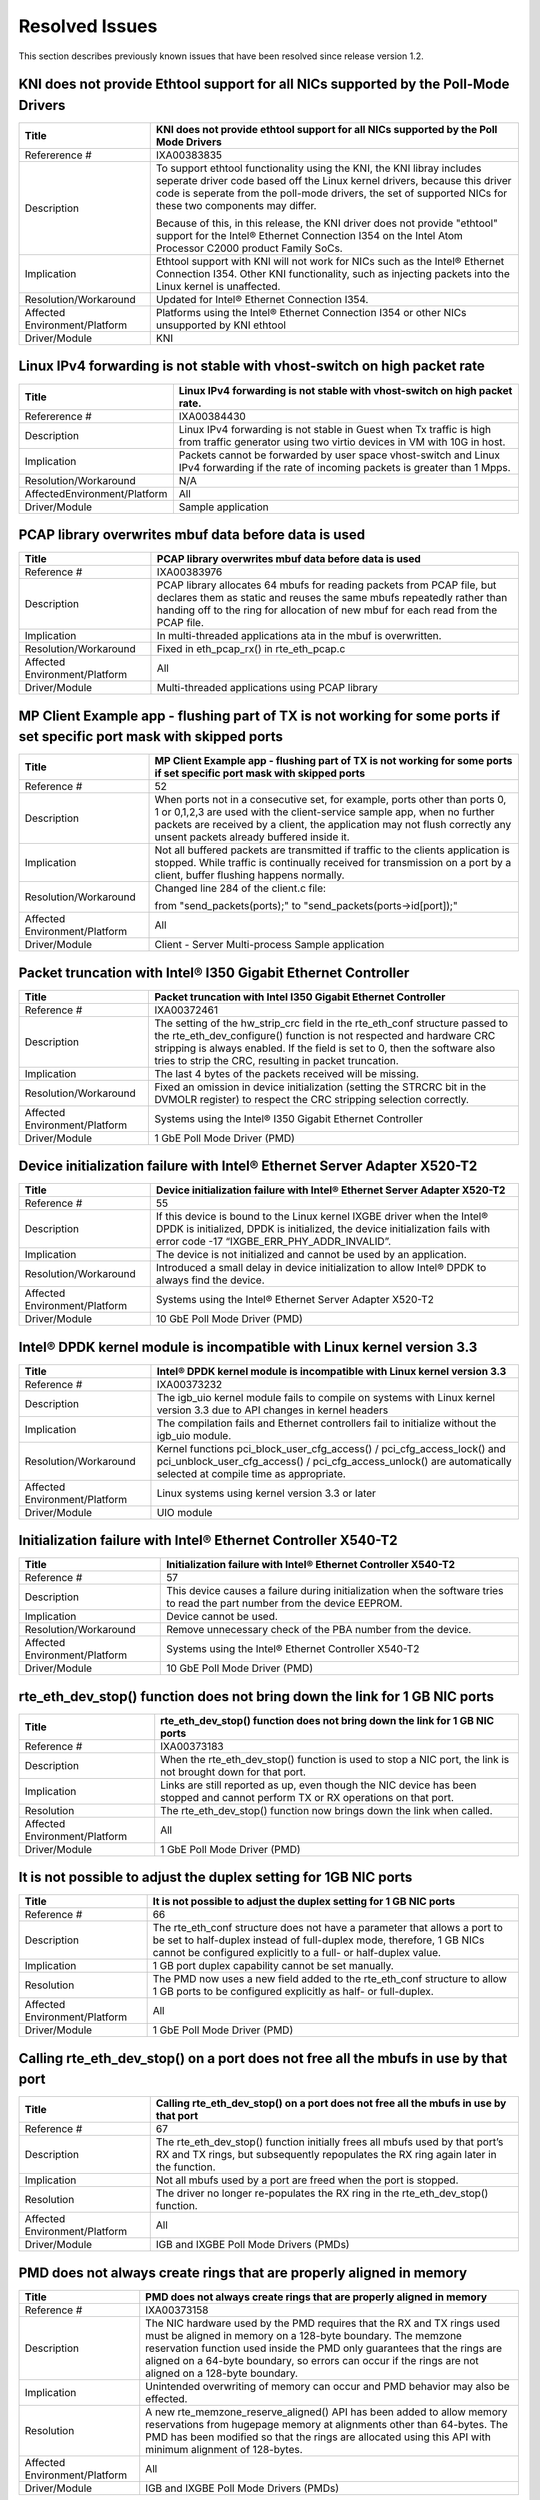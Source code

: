 ..  BSD LICENSE
    Copyright(c) 2010-2014 Intel Corporation. All rights reserved.
    All rights reserved.

    Redistribution and use in source and binary forms, with or without
    modification, are permitted provided that the following conditions
    are met:

    * Redistributions of source code must retain the above copyright
    notice, this list of conditions and the following disclaimer.
    * Redistributions in binary form must reproduce the above copyright
    notice, this list of conditions and the following disclaimer in
    the documentation and/or other materials provided with the
    distribution.
    * Neither the name of Intel Corporation nor the names of its
    contributors may be used to endorse or promote products derived
    from this software without specific prior written permission.

    THIS SOFTWARE IS PROVIDED BY THE COPYRIGHT HOLDERS AND CONTRIBUTORS
    "AS IS" AND ANY EXPRESS OR IMPLIED WARRANTIES, INCLUDING, BUT NOT
    LIMITED TO, THE IMPLIED WARRANTIES OF MERCHANTABILITY AND FITNESS FOR
    A PARTICULAR PURPOSE ARE DISCLAIMED. IN NO EVENT SHALL THE COPYRIGHT
    OWNER OR CONTRIBUTORS BE LIABLE FOR ANY DIRECT, INDIRECT, INCIDENTAL,
    SPECIAL, EXEMPLARY, OR CONSEQUENTIAL DAMAGES (INCLUDING, BUT NOT
    LIMITED TO, PROCUREMENT OF SUBSTITUTE GOODS OR SERVICES; LOSS OF USE,
    DATA, OR PROFITS; OR BUSINESS INTERRUPTION) HOWEVER CAUSED AND ON ANY
    THEORY OF LIABILITY, WHETHER IN CONTRACT, STRICT LIABILITY, OR TOR
    (INCLUDING NEGLIGENCE OR OTHERWISE) ARISING IN ANY WAY OUT OF THE USE
    OF THIS SOFTWARE, EVEN IF ADVISED OF THE POSSIBILITY OF SUCH DAMAGE.

Resolved Issues
===============

This section describes previously known issues that have been resolved since release version 1.2.

KNI does not provide Ethtool support for all NICs supported by the Poll-Mode Drivers
------------------------------------------------------------------------------------

+---------------------------------+---------------------------------------------------------------------------------------+
| Title                           | KNI does not provide ethtool support for all NICs supported by the Poll Mode Drivers  |
|                                 |                                                                                       |
+=================================+=======================================================================================+
| Refererence #                   | IXA00383835                                                                           |
|                                 |                                                                                       |
+---------------------------------+---------------------------------------------------------------------------------------+
| Description                     | To support ethtool functionality using the KNI, the KNI libray includes seperate      |
|                                 | driver code based off the Linux kernel drivers, because this driver code is seperate  |
|                                 | from the poll-mode drivers, the set of supported NICs for these two components may    |
|                                 | differ.                                                                               |
|                                 |                                                                                       |
|                                 | Because of this, in this release, the KNI driver does not provide "ethtool" support   |
|                                 | for the Intel® Ethernet Connection I354 on the Intel Atom  Processor C2000 product    |
|                                 | Family SoCs.                                                                          |
|                                 |                                                                                       |
+---------------------------------+---------------------------------------------------------------------------------------+
| Implication                     | Ethtool support with KNI will not work for NICs such as the Intel® Ethernet           |
|                                 | Connection I354. Other KNI functionality, such as injecting packets into the Linux    |
|                                 | kernel is unaffected.                                                                 |
|                                 |                                                                                       |
+---------------------------------+---------------------------------------------------------------------------------------+
| Resolution/Workaround           | Updated for Intel® Ethernet Connection I354.                                          |
|                                 |                                                                                       |
+---------------------------------+---------------------------------------------------------------------------------------+
| Affected Environment/Platform   | Platforms using the Intel® Ethernet Connection I354 or other NICs unsupported by KNI  |
|                                 | ethtool                                                                               |
|                                 |                                                                                       |
+---------------------------------+---------------------------------------------------------------------------------------+
| Driver/Module                   | KNI                                                                                   |
|                                 |                                                                                       |
+---------------------------------+---------------------------------------------------------------------------------------+

Linux IPv4 forwarding is not stable with vhost-switch on high packet rate
-------------------------------------------------------------------------

+---------------------------------+---------------------------------------------------------------------------------------+
| Title                           | Linux IPv4 forwarding is not stable with vhost-switch on high packet rate.            |
|                                 |                                                                                       |
+=================================+=======================================================================================+
| Refererence #                   | IXA00384430                                                                           |
|                                 |                                                                                       |
+---------------------------------+---------------------------------------------------------------------------------------+
| Description                     | Linux IPv4 forwarding is not stable in Guest when Tx traffic is high from traffic     |
|                                 | generator using two virtio devices in VM with 10G in host.                            |
|                                 |                                                                                       |
+---------------------------------+---------------------------------------------------------------------------------------+
| Implication                     | Packets cannot be forwarded by user space vhost-switch and Linux IPv4 forwarding if   |
|                                 | the rate of  incoming packets is greater than 1 Mpps.                                 |
|                                 |                                                                                       |
+---------------------------------+---------------------------------------------------------------------------------------+
| Resolution/Workaround           | N/A                                                                                   |
|                                 |                                                                                       |
+---------------------------------+---------------------------------------------------------------------------------------+
| AffectedEnvironment/Platform    | All                                                                                   |
|                                 |                                                                                       |
+---------------------------------+---------------------------------------------------------------------------------------+
| Driver/Module                   | Sample application                                                                    |
|                                 |                                                                                       |
+---------------------------------+---------------------------------------------------------------------------------------+

PCAP library overwrites mbuf data before data is used
-----------------------------------------------------

+---------------------------------+---------------------------------------------------------------------------------------+
| Title                           | PCAP library overwrites mbuf data before data is used                                 |
|                                 |                                                                                       |
+=================================+=======================================================================================+
| Reference #                     | IXA00383976                                                                           |
|                                 |                                                                                       |
+---------------------------------+---------------------------------------------------------------------------------------+
| Description                     | PCAP library allocates 64 mbufs for reading packets from PCAP file, but declares them |
|                                 | as static and reuses the same mbufs repeatedly rather than handing off to the ring    |
|                                 | for allocation of new mbuf for each read from the PCAP file.                          |
|                                 |                                                                                       |
+---------------------------------+---------------------------------------------------------------------------------------+
| Implication                     | In multi-threaded applications ata in the mbuf is overwritten.                        |
|                                 |                                                                                       |
+---------------------------------+---------------------------------------------------------------------------------------+
| Resolution/Workaround           | Fixed in eth_pcap_rx() in rte_eth_pcap.c                                              |
|                                 |                                                                                       |
+---------------------------------+---------------------------------------------------------------------------------------+
| Affected  Environment/Platform  | All                                                                                   |
|                                 |                                                                                       |
+---------------------------------+---------------------------------------------------------------------------------------+
| Driver/Module                   | Multi-threaded applications using PCAP library                                        |
|                                 |                                                                                       |
+---------------------------------+---------------------------------------------------------------------------------------+

MP Client Example app - flushing part of TX is not working for some ports if set specific port mask with skipped ports
----------------------------------------------------------------------------------------------------------------------

+---------------------------------+---------------------------------------------------------------------------------------+
| Title                           | MP  Client Example app - flushing part of TX is not working for some ports if set     |
|                                 | specific port mask with skipped ports                                                 |
|                                 |                                                                                       |
+=================================+=======================================================================================+
| Reference #                     | 52                                                                                    |
|                                 |                                                                                       |
+---------------------------------+---------------------------------------------------------------------------------------+
| Description                     | When ports not in a consecutive set, for example, ports other than ports 0, 1 or      |
|                                 | 0,1,2,3  are used with the client-service sample app, when no further packets are     |
|                                 | received by a client, the application may not flush correctly any unsent packets      |
|                                 | already buffered inside it.                                                           |
|                                 |                                                                                       |
+---------------------------------+---------------------------------------------------------------------------------------+
| Implication                     | Not all buffered packets are transmitted if traffic to the clients application is     |
|                                 | stopped. While traffic is continually received for transmission on a port by a        |
|                                 | client, buffer flushing happens normally.                                             |
|                                 |                                                                                       |
+---------------------------------+---------------------------------------------------------------------------------------+
| Resolution/Workaround           | Changed line 284 of the client.c file:                                                |
|                                 |                                                                                       |
|                                 | from "send_packets(ports);" to "send_packets(ports->id[port]);"                       |
|                                 |                                                                                       |
+---------------------------------+---------------------------------------------------------------------------------------+
| Affected Environment/Platform   | All                                                                                   |
|                                 |                                                                                       |
+---------------------------------+---------------------------------------------------------------------------------------+
| Driver/Module                   | Client - Server Multi-process Sample application                                      |
|                                 |                                                                                       |
+---------------------------------+---------------------------------------------------------------------------------------+

Packet truncation with Intel® I350 Gigabit Ethernet Controller
--------------------------------------------------------------

+---------------------------------+---------------------------------------------------------------------------------------+
| Title                           | Packet truncation with Intel I350 Gigabit Ethernet Controller                         |
|                                 |                                                                                       |
+=================================+=======================================================================================+
| Reference #                     | IXA00372461                                                                           |
|                                 |                                                                                       |
+---------------------------------+---------------------------------------------------------------------------------------+
| Description                     | The setting of the hw_strip_crc field in the rte_eth_conf structure passed to the     |
|                                 | rte_eth_dev_configure() function is not respected and hardware CRC stripping is       |
|                                 | always enabled.                                                                       |
|                                 | If the field is set to 0, then the software also tries to strip the CRC, resulting    |
|                                 | in packet truncation.                                                                 |
|                                 |                                                                                       |
+---------------------------------+---------------------------------------------------------------------------------------+
| Implication                     | The last 4 bytes of the packets received will be missing.                             |
|                                 |                                                                                       |
+---------------------------------+---------------------------------------------------------------------------------------+
| Resolution/Workaround           | Fixed an omission in device initialization (setting the  STRCRC bit in the DVMOLR     |
|                                 | register) to respect the CRC stripping selection correctly.                           |
|                                 |                                                                                       |
+---------------------------------+---------------------------------------------------------------------------------------+
| Affected Environment/Platform   | Systems using the Intel® I350 Gigabit Ethernet Controller                             |
|                                 |                                                                                       |
+---------------------------------+---------------------------------------------------------------------------------------+
| Driver/Module                   | 1 GbE Poll Mode Driver (PMD)                                                          |
|                                 |                                                                                       |
+---------------------------------+---------------------------------------------------------------------------------------+

Device initialization failure with Intel® Ethernet Server Adapter X520-T2
-------------------------------------------------------------------------

+---------------------------------+---------------------------------------------------------------------------------------+
| Title                           | Device initialization failure with Intel® Ethernet Server Adapter X520-T2             |
|                                 |                                                                                       |
+=================================+=======================================================================================+
| Reference #                     | 55                                                                                    |
|                                 |                                                                                       |
+---------------------------------+---------------------------------------------------------------------------------------+
| Description                     | If this device is bound to the Linux kernel IXGBE driver when the Intel® DPDK is      |
|                                 | initialized, DPDK is initialized, the device initialization fails with error code -17 |
|                                 | “IXGBE_ERR_PHY_ADDR_INVALID”.                                                         |
|                                 |                                                                                       |
+---------------------------------+---------------------------------------------------------------------------------------+
| Implication                     | The device is not initialized and cannot be used by an application.                   |
|                                 |                                                                                       |
+---------------------------------+---------------------------------------------------------------------------------------+
| Resolution/Workaround           | Introduced a small delay in device initialization to allow Intel® DPDK to always find |
|                                 | the device.                                                                           |
|                                 |                                                                                       |
+---------------------------------+---------------------------------------------------------------------------------------+
| Affected Environment/Platform   | Systems using the Intel® Ethernet Server Adapter X520-T2                              |
|                                 |                                                                                       |
+---------------------------------+---------------------------------------------------------------------------------------+
| Driver/Module                   | 10 GbE Poll Mode Driver (PMD)                                                         |
|                                 |                                                                                       |
+---------------------------------+---------------------------------------------------------------------------------------+

Intel® DPDK kernel module is incompatible with Linux kernel version 3.3
-----------------------------------------------------------------------

+---------------------------------+---------------------------------------------------------------------------------------+
| Title                           | Intel® DPDK kernel module is incompatible with Linux kernel version 3.3               |
|                                 |                                                                                       |
+=================================+=======================================================================================+
| Reference #                     | IXA00373232                                                                           |
|                                 |                                                                                       |
+---------------------------------+---------------------------------------------------------------------------------------+
| Description                     | The igb_uio kernel module fails to compile on systems with Linux kernel version 3.3   |
|                                 | due to API changes in kernel headers                                                  |
|                                 |                                                                                       |
+---------------------------------+---------------------------------------------------------------------------------------+
| Implication                     | The compilation fails and Ethernet controllers fail to initialize without the igb_uio |
|                                 | module.                                                                               |
|                                 |                                                                                       |
+---------------------------------+---------------------------------------------------------------------------------------+
| Resolution/Workaround           | Kernel functions pci_block_user_cfg_access() / pci_cfg_access_lock() and              |
|                                 | pci_unblock_user_cfg_access() / pci_cfg_access_unlock() are automatically selected at |
|                                 | compile time as appropriate.                                                          |
|                                 |                                                                                       |
+---------------------------------+---------------------------------------------------------------------------------------+
| Affected Environment/Platform   | Linux systems using kernel version 3.3 or later                                       |
|                                 |                                                                                       |
+---------------------------------+---------------------------------------------------------------------------------------+
| Driver/Module                   | UIO module                                                                            |
|                                 |                                                                                       |
+---------------------------------+---------------------------------------------------------------------------------------+

Initialization failure with Intel® Ethernet Controller X540-T2
--------------------------------------------------------------

+---------------------------------+---------------------------------------------------------------------------------------+
| Title                           | Initialization failure with Intel®  Ethernet Controller X540-T2                       |
|                                 |                                                                                       |
+=================================+=======================================================================================+
| Reference #                     | 57                                                                                    |
|                                 |                                                                                       |
+---------------------------------+---------------------------------------------------------------------------------------+
| Description                     | This device causes a failure during initialization when the software tries to read    |
|                                 | the part number from the device EEPROM.                                               |
|                                 |                                                                                       |
+---------------------------------+---------------------------------------------------------------------------------------+
| Implication                     | Device cannot be used.                                                                |
|                                 |                                                                                       |
+---------------------------------+---------------------------------------------------------------------------------------+
| Resolution/Workaround           | Remove unnecessary check of the PBA number from the device.                           |
|                                 |                                                                                       |
+---------------------------------+---------------------------------------------------------------------------------------+
| Affected Environment/Platform   | Systems using the Intel®  Ethernet Controller X540-T2                                 |
|                                 |                                                                                       |
+---------------------------------+---------------------------------------------------------------------------------------+
| Driver/Module                   | 10 GbE Poll Mode Driver (PMD)                                                         |
|                                 |                                                                                       |
+---------------------------------+---------------------------------------------------------------------------------------+

rte_eth_dev_stop() function does not bring down the link for 1 GB NIC ports
---------------------------------------------------------------------------

+---------------------------------+---------------------------------------------------------------------------------------+
| Title                           | rte_eth_dev_stop() function does not bring down the link for 1 GB NIC ports           |
|                                 |                                                                                       |
+=================================+=======================================================================================+
| Reference #                     | IXA00373183                                                                           |
|                                 |                                                                                       |
+---------------------------------+---------------------------------------------------------------------------------------+
| Description                     | When the rte_eth_dev_stop() function is used to stop a NIC port, the link is not      |
|                                 | brought down for that port.                                                           |
|                                 |                                                                                       |
+---------------------------------+---------------------------------------------------------------------------------------+
| Implication                     | Links are still reported as up, even though the NIC device has been stopped and       |
|                                 | cannot perform TX or RX operations on that port.                                      |
|                                 |                                                                                       |
+---------------------------------+---------------------------------------------------------------------------------------+
| Resolution                      | The rte_eth_dev_stop() function now brings down the link when called.                 |
|                                 |                                                                                       |
+---------------------------------+---------------------------------------------------------------------------------------+
| Affected Environment/Platform   | All                                                                                   |
|                                 |                                                                                       |
+---------------------------------+---------------------------------------------------------------------------------------+
| Driver/Module                   | 1 GbE Poll Mode Driver (PMD)                                                          |
|                                 |                                                                                       |
+---------------------------------+---------------------------------------------------------------------------------------+

It is not possible to adjust the duplex setting for 1GB NIC ports
-----------------------------------------------------------------

+---------------------------------+---------------------------------------------------------------------------------------+
| Title                           | It is not possible to adjust the duplex setting for 1 GB NIC ports                    |
|                                 |                                                                                       |
+=================================+=======================================================================================+
| Reference #                     | 66                                                                                    |
|                                 |                                                                                       |
+---------------------------------+---------------------------------------------------------------------------------------+
| Description                     | The rte_eth_conf structure does not have a parameter that allows a port to be set to  |
|                                 | half-duplex instead of full-duplex mode, therefore, 1 GB NICs cannot be configured    |
|                                 | explicitly to a full- or half-duplex value.                                           |
|                                 |                                                                                       |
+---------------------------------+---------------------------------------------------------------------------------------+
| Implication                     | 1 GB port duplex capability cannot be set manually.                                   |
|                                 |                                                                                       |
+---------------------------------+---------------------------------------------------------------------------------------+
| Resolution                      | The PMD now uses a new field added to the rte_eth_conf structure to allow 1 GB ports  |
|                                 | to be configured explicitly as half- or full-duplex.                                  |
|                                 |                                                                                       |
+---------------------------------+---------------------------------------------------------------------------------------+
| Affected Environment/Platform   | All                                                                                   |
|                                 |                                                                                       |
+---------------------------------+---------------------------------------------------------------------------------------+
| Driver/Module                   | 1 GbE Poll Mode Driver (PMD)                                                          |
|                                 |                                                                                       |
+---------------------------------+---------------------------------------------------------------------------------------+

Calling rte_eth_dev_stop() on a port does not free all the mbufs in use by that port
------------------------------------------------------------------------------------

+---------------------------------+---------------------------------------------------------------------------------------+
| Title                           | Calling rte_eth_dev_stop() on a port does not free all the mbufs in use by that port  |
|                                 |                                                                                       |
+=================================+=======================================================================================+
| Reference #                     | 67                                                                                    |
|                                 |                                                                                       |
+---------------------------------+---------------------------------------------------------------------------------------+
| Description                     | The rte_eth_dev_stop() function initially frees all mbufs used by that port’s RX and  |
|                                 | TX rings, but subsequently repopulates the RX ring again later in the function.       |
|                                 |                                                                                       |
+---------------------------------+---------------------------------------------------------------------------------------+
| Implication                     | Not all mbufs used by a port are freed when the port is stopped.                      |
|                                 |                                                                                       |
+---------------------------------+---------------------------------------------------------------------------------------+
| Resolution                      | The driver no longer re-populates the RX ring in the rte_eth_dev_stop() function.     |
|                                 |                                                                                       |
+---------------------------------+---------------------------------------------------------------------------------------+
| Affected Environment/Platform   | All                                                                                   |
|                                 |                                                                                       |
+---------------------------------+---------------------------------------------------------------------------------------+
| Driver/Module                   | IGB and IXGBE Poll Mode Drivers (PMDs)                                                |
|                                 |                                                                                       |
+---------------------------------+---------------------------------------------------------------------------------------+

PMD does not always create rings that are properly aligned in memory
--------------------------------------------------------------------

+---------------------------------+---------------------------------------------------------------------------------------+
| Title                           | PMD does not always create rings that are properly aligned in memory                  |
|                                 |                                                                                       |
+=================================+=======================================================================================+
| Reference #                     | IXA00373158                                                                           |
|                                 |                                                                                       |
+---------------------------------+---------------------------------------------------------------------------------------+
| Description                     | The NIC hardware used by the PMD requires that the RX and TX rings used must be       |
|                                 | aligned in memory on a 128-byte boundary. The memzone reservation function used       |
|                                 | inside the PMD only guarantees that the rings are aligned on a 64-byte boundary, so   |
|                                 | errors can occur if the rings are not aligned on a 128-byte boundary.                 |
|                                 |                                                                                       |
+---------------------------------+---------------------------------------------------------------------------------------+
| Implication                     | Unintended overwriting of memory can occur and PMD behavior may also be effected.     |
|                                 |                                                                                       |
+---------------------------------+---------------------------------------------------------------------------------------+
| Resolution                      | A new rte_memzone_reserve_aligned() API has been added to allow memory reservations   |
|                                 | from hugepage memory at alignments other than 64-bytes. The PMD has been modified so  |
|                                 | that the rings are allocated using this API with minimum alignment of 128-bytes.      |
|                                 |                                                                                       |
+---------------------------------+---------------------------------------------------------------------------------------+
| Affected Environment/Platform   | All                                                                                   |
|                                 |                                                                                       |
+---------------------------------+---------------------------------------------------------------------------------------+
| Driver/Module                   | IGB and IXGBE Poll Mode Drivers (PMDs)                                                |
|                                 |                                                                                       |
+---------------------------------+---------------------------------------------------------------------------------------+

Checksum offload might not work correctly when mixing VLAN-tagged and ordinary packets
--------------------------------------------------------------------------------------

+---------------------------------+---------------------------------------------------------------------------------------+
| Title                           | Checksum offload might not work correctly when mixing VLAN-tagged and ordinary        |
|                                 | packets                                                                               |
|                                 |                                                                                       |
+=================================+=======================================================================================+
| Reference #                     | IXA00378372                                                                           |
|                                 |                                                                                       |
+---------------------------------+---------------------------------------------------------------------------------------+
| Description                     | Incorrect handling of protocol header lengths in the PMD driver                       |
|                                 |                                                                                       |
+---------------------------------+---------------------------------------------------------------------------------------+
| Implication                     | The checksum for one of the packets may be incorrect.                                 |
|                                 |                                                                                       |
+---------------------------------+---------------------------------------------------------------------------------------+
| Resolution/Workaround           | Corrected the offset calculation.                                                     |
|                                 |                                                                                       |
+---------------------------------+---------------------------------------------------------------------------------------+
| Affected Environment/Platform   | All                                                                                   |
|                                 |                                                                                       |
+---------------------------------+---------------------------------------------------------------------------------------+
| Driver/Module                   | Poll Mode Driver (PMD)                                                                |
|                                 |                                                                                       |
+---------------------------------+---------------------------------------------------------------------------------------+

Port not found issue with Intel® 82580 Gigabit Ethernet Controller
------------------------------------------------------------------

+---------------------------------+---------------------------------------------------------------------------------------+
| Title                           | Port not found issue with Intel® 82580 Gigabit Ethernet Controller                    |
|                                 |                                                                                       |
+=================================+=======================================================================================+
| Reference #                     | 50                                                                                    |
|                                 |                                                                                       |
+---------------------------------+---------------------------------------------------------------------------------------+
| Description                     | After going through multiple driver unbind/bind cycles, an Intel® 82580               |
|                                 | Ethernet Controller port may no longer be found and initialized by the                |
|                                 | Intel® DPDK.                                                                          |
|                                 |                                                                                       |
+---------------------------------+---------------------------------------------------------------------------------------+
| Implication                     | The port will be unusable.                                                            |
|                                 |                                                                                       |
+---------------------------------+---------------------------------------------------------------------------------------+
| Resolution/Workaround           | Issue was not reproducible and therefore no longer considered an issue.               |
|                                 |                                                                                       |
+---------------------------------+---------------------------------------------------------------------------------------+
| Affected Environment/Platform   | All                                                                                   |
|                                 |                                                                                       |
+---------------------------------+---------------------------------------------------------------------------------------+
| Driver/Module                   | 1 GbE Poll Mode Driver (PMD)                                                          |
|                                 |                                                                                       |
+---------------------------------+---------------------------------------------------------------------------------------+

Packet mbufs may be leaked from mempool if rte_eth_dev_start() function fails
-----------------------------------------------------------------------------

+---------------------------------+---------------------------------------------------------------------------------------+
| Title                           | Packet mbufs may be leaked from mempool if rte_eth_dev_start() function fails         |
|                                 |                                                                                       |
+=================================+=======================================================================================+
| Reference #                     | IXA00373373                                                                           |
|                                 |                                                                                       |
+---------------------------------+---------------------------------------------------------------------------------------+
| Description                     | The rte_eth_dev_start() function allocates mbufs to populate the NIC RX rings. If the |
|                                 | start function subsequently fails, these mbufs are not freed back to the memory pool  |
|                                 | from which they came.                                                                 |
|                                 |                                                                                       |
+---------------------------------+---------------------------------------------------------------------------------------+
| Implication                     | mbufs may be lost to the system if rte_eth_dev_start() fails and the application does |
|                                 | not terminate.                                                                        |
|                                 |                                                                                       |
+---------------------------------+---------------------------------------------------------------------------------------+
| Resolution/Workaround           | mbufs are correctly deallocated if a call to rte_eth_dev_start() fails.               |
|                                 |                                                                                       |
+---------------------------------+---------------------------------------------------------------------------------------+
| Affected Environment/Platform   | All                                                                                   |
|                                 |                                                                                       |
+---------------------------------+---------------------------------------------------------------------------------------+
| Driver/Module                   | Poll Mode Driver (PMD)                                                                |
|                                 |                                                                                       |
+---------------------------------+---------------------------------------------------------------------------------------+

Promiscuous mode for 82580 NICs can only be enabled after a call to rte_eth_dev_start for a port
------------------------------------------------------------------------------------------------

+---------------------------------+---------------------------------------------------------------------------------------+
| Title                           | Promiscuous mode for 82580 NICs can only be enabled after a call to rte_eth_dev_start |
|                                 | for a port                                                                            |
|                                 |                                                                                       |
+=================================+=======================================================================================+
| Reference #                     | IXA00373833                                                                           |
|                                 |                                                                                       |
+---------------------------------+---------------------------------------------------------------------------------------+
| Description                     | For 82580-based network ports, the rte_eth_dev_start() function can overwrite the     |
|                                 | setting of the promiscuous mode for the device.                                       |
|                                 |                                                                                       |
|                                 | Therefore, the rte_eth_promiscuous_enable() API call should be called after           |
|                                 | rte_eth_dev_start() for these devices.                                                |
|                                 |                                                                                       |
+---------------------------------+---------------------------------------------------------------------------------------+
| Implication                     | Promiscuous mode can only be enabled if API calls are in a specific order.            |
|                                 |                                                                                       |
+---------------------------------+---------------------------------------------------------------------------------------+
| Resolution/Workaround           | The NIC now restores most of its configuration after a call to rte_eth_dev_start().   |
|                                 |                                                                                       |
+---------------------------------+---------------------------------------------------------------------------------------+
| Affected Environment/Platform   | All                                                                                   |
|                                 |                                                                                       |
+---------------------------------+---------------------------------------------------------------------------------------+
| Driver/Module                   | Poll Mode Driver (PMD)                                                                |
|                                 |                                                                                       |
+---------------------------------+---------------------------------------------------------------------------------------+

Incorrect CPU socket information reported in /proc/cpuinfo can prevent the Intel® DPDK from running
---------------------------------------------------------------------------------------------------

+---------------------------------+---------------------------------------------------------------------------------------+
| Title                           | Incorrect CPU socket information reported in /proc/cpuinfo can prevent the Intel®     |
|                                 | DPDK from running                                                                     |
|                                 |                                                                                       |
+=================================+=======================================================================================+
| Reference #                     | 63                                                                                    |
|                                 |                                                                                       |
+---------------------------------+---------------------------------------------------------------------------------------+
| Description                     | The Intel® DPDK users information supplied by the Linux  kernel to determine the      |
|                                 | hardware properties of the system being used. On rare occasions, information supplied |
|                                 | by /proc/cpuinfo does not match that reported elsewhere. In some cases, it has been   |
|                                 | observed that the CPU socket numbering given in /proc/cpuinfo is incorrect and this   |
|                                 | can prevent Intel® DPDK from operating.                                               |
|                                 |                                                                                       |
+---------------------------------+---------------------------------------------------------------------------------------+
| Implication                     | The Intel® DPDK cannot run on systems where /proc/cpuinfo does not report the correct |
|                                 | CPU socket topology.                                                                  |
|                                 |                                                                                       |
+---------------------------------+---------------------------------------------------------------------------------------+
| Resolution/Workaround           | CPU socket information is now read from /sys/devices/cpu/pcuN/topology                |
|                                 |                                                                                       |
+---------------------------------+---------------------------------------------------------------------------------------+
| Affected Environment/Platform   | All                                                                                   |
|                                 |                                                                                       |
+---------------------------------+---------------------------------------------------------------------------------------+
| Driver/Module                   | Environment Abstraction Layer (EAL)                                                   |
|                                 |                                                                                       |
+---------------------------------+---------------------------------------------------------------------------------------+

L3FWD sample application may fail to transmit packets under extreme conditions
------------------------------------------------------------------------------

+---------------------------------+---------------------------------------------------------------------------------------+
| Title                           | L3FWD sample application may fail to transmit packets under extreme conditions        |
|                                 |                                                                                       |
+=================================+=======================================================================================+
| Reference #                     | IXA00372919                                                                           |
|                                 |                                                                                       |
+---------------------------------+---------------------------------------------------------------------------------------+
| Description                     | Under very heavy load, the L3 Forwarding sample application may fail to transmit      |
|                                 | packets due to the system running out of free mbufs.                                  |
|                                 |                                                                                       |
+---------------------------------+---------------------------------------------------------------------------------------+
| Implication                     | Sending and receiving data with the PMD may fail.                                     |
|                                 |                                                                                       |
+---------------------------------+---------------------------------------------------------------------------------------+
| Resolution/ Workaround          | The number of mbufs is now calculated based on application parameters.                |
|                                 |                                                                                       |
+---------------------------------+---------------------------------------------------------------------------------------+
| Affected Environment/Platform   | All                                                                                   |
|                                 |                                                                                       |
+---------------------------------+---------------------------------------------------------------------------------------+
| Driver/Module                   | L3 Forwarding sample application                                                      |
|                                 |                                                                                       |
+---------------------------------+---------------------------------------------------------------------------------------+

L3FWD-VF might lose CRC bytes
-----------------------------

+---------------------------------+---------------------------------------------------------------------------------------+
| Title                           | L3FWD-VF might lose CRC bytes                                                         |
|                                 |                                                                                       |
+=================================+=======================================================================================+
| Reference #                     | IXA00373424                                                                           |
|                                 |                                                                                       |
+---------------------------------+---------------------------------------------------------------------------------------+
| Description                     | Currently, the CRC stripping configuration does not affect the VF driver.             |
|                                 |                                                                                       |
+---------------------------------+---------------------------------------------------------------------------------------+
| Implication                     | Packets transmitted by the Intel® DPDK in the VM may be lacking 4 bytes (packet CRC). |
|                                 |                                                                                       |
+---------------------------------+---------------------------------------------------------------------------------------+
| Resolution/ Workaround          | Set “strip_crc” to 1 in the sample applications that use the VF PMD.                  |
|                                 |                                                                                       |
+---------------------------------+---------------------------------------------------------------------------------------+
| Affected Environment/Platform   | All                                                                                   |
|                                 |                                                                                       |
+---------------------------------+---------------------------------------------------------------------------------------+
| Driver/Module                   | IGB and IXGBE VF Poll Mode Drivers (PMDs)                                             |
|                                 |                                                                                       |
+---------------------------------+---------------------------------------------------------------------------------------+

32-bit Intel® DPDK sample applications fails when using more than one 1 GB hugepage
-----------------------------------------------------------------------------------

+---------------------------------+---------------------------------------------------------------------------------------+
| Title                           | 32-bit Intel®  DPDK sample applications fails when using more than one 1 GB hugepage  |
|                                 |                                                                                       |
+=================================+=======================================================================================+
| Reference #                     | 31                                                                                    |
|                                 |                                                                                       |
+---------------------------------+---------------------------------------------------------------------------------------+
| Description                     | 32-bit applications may have problems when running with multiple 1 GB pages on a      |
|                                 | 64-bit OS. This is due to the limited address space available to 32-bit processes.    |
|                                 |                                                                                       |
+---------------------------------+---------------------------------------------------------------------------------------+
| Implication                     | 32-bit processes need to use either 2 MB pages or have their memory use constrained   |
|                                 | to 1 GB if using 1 GB pages.                                                          |
|                                 |                                                                                       |
+---------------------------------+---------------------------------------------------------------------------------------+
| Resolution                      | EAL now limits virtual memory to 1 GB per page size.                                  |
|                                 |                                                                                       |
+---------------------------------+---------------------------------------------------------------------------------------+
| Affected Environment/Platform   | 64-bit systems running 32-bit  Intel®  DPDK with 1 GB hugepages                       |
|                                 |                                                                                       |
+---------------------------------+---------------------------------------------------------------------------------------+
| Driver/Module                   | Environment Abstraction Layer (EAL)                                                   |
|                                 |                                                                                       |
+---------------------------------+---------------------------------------------------------------------------------------+

l2fwd fails to launch if the NIC is the Intel® 82571EB Gigabit Ethernet Controller
----------------------------------------------------------------------------------

+---------------------------------+---------------------------------------------------------------------------------------+
| Title                           | l2fwd fails to launch if the NIC is the Intel® 82571EB Gigabit Ethernet Controller    |
|                                 |                                                                                       |
+=================================+=======================================================================================+
| Reference #                     | IXA00373340                                                                           |
|                                 |                                                                                       |
+---------------------------------+---------------------------------------------------------------------------------------+
| Description                     | The 82571EB NIC can handle only one TX per port. The original implementation allowed  |
|                                 | for a more complex handling of multiple queues per port.                              |
|                                 |                                                                                       |
+---------------------------------+---------------------------------------------------------------------------------------+
| Implication                     | The l2fwd  application fails to launch if the NIC is 82571EB.                         |
|                                 |                                                                                       |
+---------------------------------+---------------------------------------------------------------------------------------+
| Resolution                      | l2fwd now uses only one TX queue.                                                     |
|                                 |                                                                                       |
+---------------------------------+---------------------------------------------------------------------------------------+
| Affected Environment/Platform   | All                                                                                   |
|                                 |                                                                                       |
+---------------------------------+---------------------------------------------------------------------------------------+
| Driver/Module                   | Sample Application                                                                    |
|                                 |                                                                                       |
+---------------------------------+---------------------------------------------------------------------------------------+

32-bit Intel® DPDK applications may fail to initialize on 64-bit OS
-------------------------------------------------------------------

+---------------------------------+---------------------------------------------------------------------------------------+
| Title                           | 32-bit Intel® DPDK applications may fail to initialize on 64-bit OS                   |
|                                 |                                                                                       |
+=================================+=======================================================================================+
| Reference #                     | IXA00378513                                                                           |
|                                 |                                                                                       |
+---------------------------------+---------------------------------------------------------------------------------------+
| Description                     | The EAL used a 32-bit pointer to deal with physical addresses. This could create      |
|                                 | problems when the physical address of a hugepage exceeds the 4 GB limit.              |
|                                 |                                                                                       |
+---------------------------------+---------------------------------------------------------------------------------------+
| Implication                     | 32-bit applications may not initialize on a 64-bit OS.                                |
|                                 |                                                                                       |
+---------------------------------+---------------------------------------------------------------------------------------+
| Resolution/Workaround           | The physical address pointer is now 64-bit.                                           |
|                                 |                                                                                       |
+---------------------------------+---------------------------------------------------------------------------------------+
| Affected Environment/Platform   | 32-bit applications in a 64-bit Linux* environment                                    |
|                                 |                                                                                       |
+---------------------------------+---------------------------------------------------------------------------------------+
| Driver/Module                   | Environment Abstraction Layer (EAL)                                                   |
|                                 |                                                                                       |
+---------------------------------+---------------------------------------------------------------------------------------+

Lpm issue when using prefixes > 24
----------------------------------

+---------------------------------+---------------------------------------------------------------------------------------+
| Title                           | Lpm issue when using prefixes > 24                                                    |
|                                 |                                                                                       |
+=================================+=======================================================================================+
| Reference #                     | IXA00378395                                                                           |
|                                 |                                                                                       |
+---------------------------------+---------------------------------------------------------------------------------------+
| Description                     | Extended tbl8's are overwritten by multiple lpm rule entries when the depth is        |
|                                 | greater than 24.                                                                      |
|                                 |                                                                                       |
+---------------------------------+---------------------------------------------------------------------------------------+
| Implication                     | LPM tbl8 entries removed by additional rules.                                         |
|                                 |                                                                                       |
+---------------------------------+---------------------------------------------------------------------------------------+
| Resolution/ Workaround          | Adding tbl8 entries to a valid group to avoid making the entire table invalid and     |
|                                 | subsequently overwritten.                                                             |
|                                 |                                                                                       |
+---------------------------------+---------------------------------------------------------------------------------------+
| Affected Environment/Platform   | All                                                                                   |
|                                 |                                                                                       |
+---------------------------------+---------------------------------------------------------------------------------------+
| Driver/Module                   | Sample applications                                                                   |
|                                 |                                                                                       |
+---------------------------------+---------------------------------------------------------------------------------------+

IXGBE PMD hangs on port shutdown when not all packets have been sent
--------------------------------------------------------------------

+---------------------------------+---------------------------------------------------------------------------------------+
| Title                           | IXGBE PMD hangs on port shutdown when not all packets have been sent                  |
|                                 |                                                                                       |
+=================================+=======================================================================================+
| Reference #                     | IXA00373492                                                                           |
|                                 |                                                                                       |
+---------------------------------+---------------------------------------------------------------------------------------+
| Description                     | When the PMD is forwarding packets, and the link goes down, and port shutdown is      |
|                                 | called, the port cannot shutdown. Instead, it hangs due to the IXGBE driver           |
|                                 | incorrectly performing the port shutdown procedure.                                   |
|                                 |                                                                                       |
+---------------------------------+---------------------------------------------------------------------------------------+
| Implication                     | The port cannot shutdown and does not come back up until re-initialized.              |
|                                 |                                                                                       |
+---------------------------------+---------------------------------------------------------------------------------------+
| Resolution/Workaround           | The port shutdown procedure  has been rewritten.                                      |
|                                 |                                                                                       |
+---------------------------------+---------------------------------------------------------------------------------------+
| Affected Environment/Platform   | All                                                                                   |
|                                 |                                                                                       |
+---------------------------------+---------------------------------------------------------------------------------------+
| Driver/Module                   | IXGBE Poll Mode Driver (PMD)                                                          |
|                                 |                                                                                       |
+---------------------------------+---------------------------------------------------------------------------------------+

Config file change can cause build to fail
------------------------------------------

+---------------------------------+---------------------------------------------------------------------------------------+
| Title                           | Config file change can cause build to fail                                            |
|                                 |                                                                                       |
+=================================+=======================================================================================+
| Reference #                     | IXA00369247                                                                           |
|                                 |                                                                                       |
+---------------------------------+---------------------------------------------------------------------------------------+
| Description                     | If a change in a config file results in some Intel® DPDK files that were needed no    |
|                                 | longer being needed, the build will fail. This is because the \*.o file will still    |
|                                 | exist, and the linker will try to link it.                                            |
|                                 |                                                                                       |
+---------------------------------+---------------------------------------------------------------------------------------+
| Implication                     | Intel® DPDK compilation failure                                                       |
|                                 |                                                                                       |
+---------------------------------+---------------------------------------------------------------------------------------+
| Resolution                      | The Makefile now provides instructions to clean out old kernel module object files.   |
|                                 |                                                                                       |
+---------------------------------+---------------------------------------------------------------------------------------+
| Affected Environment/Platform   | All                                                                                   |
|                                 |                                                                                       |
+---------------------------------+---------------------------------------------------------------------------------------+
| Driver/Module                   | Load balance sample application                                                       |
|                                 |                                                                                       |
+---------------------------------+---------------------------------------------------------------------------------------+

rte_cmdline library should not be used in production code due to limited testing
--------------------------------------------------------------------------------

+---------------------------------+---------------------------------------------------------------------------------------+
| Title                           | rte_cmdline library should not be used in production code due to limited testing      |
|                                 |                                                                                       |
+=================================+=======================================================================================+
| Reference #                     | 34                                                                                    |
|                                 |                                                                                       |
+---------------------------------+---------------------------------------------------------------------------------------+
| Description                     | The rte_cmdline library provides a command line interface for use in sample           |
|                                 | applications and test applications distributed as part of Intel® DPDK. However, it is |
|                                 | not validated to the same standard as other Intel® DPDK libraries.                    |
|                                 |                                                                                       |
+---------------------------------+---------------------------------------------------------------------------------------+
| Implication                     | It may contain bugs or errors that could cause issues in production applications.     |
|                                 |                                                                                       |
+---------------------------------+---------------------------------------------------------------------------------------+
| Resolution                      | The rte_cmdline library is now tested correctly.                                      |
|                                 |                                                                                       |
+---------------------------------+---------------------------------------------------------------------------------------+
| Affected Environment/Platform   | All                                                                                   |
|                                 |                                                                                       |
+---------------------------------+---------------------------------------------------------------------------------------+
| Driver/Module                   | rte_cmdline                                                                           |
|                                 |                                                                                       |
+---------------------------------+---------------------------------------------------------------------------------------+

Some \*_INITIALIZER macros are not compatible with C++
------------------------------------------------------

+---------------------------------+---------------------------------------------------------------------------------------+
| Title                           | Some \*_INITIALIZER macros are not compatible with C++                                |
|                                 |                                                                                       |
+=================================+=======================================================================================+
| Reference #                     | IXA00371699                                                                           |
|                                 |                                                                                       |
+---------------------------------+---------------------------------------------------------------------------------------+
| Description                     | These macros do not work with C++ compilers, since they use the C99 method of named   |
|                                 | field initialization. The TOKEN_*_INITIALIZER macros in librte_cmdline have this      |
|                                 | problem.                                                                              |
|                                 |                                                                                       |
+---------------------------------+---------------------------------------------------------------------------------------+
| Implication                     | C++ application using these macros will fail to compile.                              |
|                                 |                                                                                       |
+---------------------------------+---------------------------------------------------------------------------------------+
| Resolution/ Workaround          | Macros are now compatible with C++ code.                                              |
|                                 |                                                                                       |
+---------------------------------+---------------------------------------------------------------------------------------+
| Affected Environment/Platform   | All                                                                                   |
|                                 |                                                                                       |
+---------------------------------+---------------------------------------------------------------------------------------+
| Driver/Module                   | rte_timer, rte_cmdline                                                                |
|                                 |                                                                                       |
+---------------------------------+---------------------------------------------------------------------------------------+

No traffic through bridge when using exception_path sample application
----------------------------------------------------------------------

+---------------------------------+---------------------------------------------------------------------------------------+
| Title                           | No traffic through bridge when using exception_path sample application                |
|                                 |                                                                                       |
+=================================+=======================================================================================+
| Reference #                     | IXA00168356                                                                           |
|                                 |                                                                                       |
+---------------------------------+---------------------------------------------------------------------------------------+
| Description                     | On some systems, packets are sent from the exception_path to the tap device, but are  |
|                                 | not forwarded by the bridge.                                                          |
|                                 |                                                                                       |
+---------------------------------+---------------------------------------------------------------------------------------+
| Implication                     | The sample application does not work as described in its sample application quide.    |
|                                 |                                                                                       |
+---------------------------------+---------------------------------------------------------------------------------------+
| Resolution/Workaround           | If you cannot get packets though the bridge, it might be because IP packet filtering  |
|                                 | rules are up by default on the bridge. In that case you can disable it using the      |
|                                 | following:                                                                            |
|                                 |                                                                                       |
|                                 | # for i in /proc/sys/net/bridge/bridge_nf-\*; do echo 0 > $i; done                    |
|                                 |                                                                                       |
+---------------------------------+---------------------------------------------------------------------------------------+
| Affected Environment/Platform   | Linux                                                                                 |
|                                 |                                                                                       |
+---------------------------------+---------------------------------------------------------------------------------------+
| Driver/Module                   | Exception path sample application                                                     |
|                                 |                                                                                       |
+---------------------------------+---------------------------------------------------------------------------------------+

Segmentation Fault in testpmd after config fails
------------------------------------------------

+---------------------------------+---------------------------------------------------------------------------------------+
| Title                           | Segmentation Fault in testpmd after config fails                                      |
|                                 |                                                                                       |
+=================================+=======================================================================================+
| Reference #                     | IXA00378638                                                                           |
|                                 |                                                                                       |
+---------------------------------+---------------------------------------------------------------------------------------+
| Description                     | Starting testpmd with a parameter that causes port queue setup to fail, for example,  |
|                                 | set TX WTHRESH to non 0 when tx_rs_thresh is greater than 1, then doing               |
|                                 | “port start all”.                                                                     |
|                                 |                                                                                       |
+---------------------------------+---------------------------------------------------------------------------------------+
| Implication                     | Seg fault in testpmd                                                                  |
|                                 |                                                                                       |
+---------------------------------+---------------------------------------------------------------------------------------+
| Resolution/ Workaround          | Testpmd now forces port reconfiguration if the initial configuration  failed.         |
|                                 |                                                                                       |
+---------------------------------+---------------------------------------------------------------------------------------+
| Affected Environment/Platform   | All                                                                                   |
|                                 |                                                                                       |
+---------------------------------+---------------------------------------------------------------------------------------+
| Driver/Module                   | Testpmd Sample Application                                                            |
|                                 |                                                                                       |
+---------------------------------+---------------------------------------------------------------------------------------+

Linux kernel pci_cfg_access_lock() API can be prone to deadlock
---------------------------------------------------------------

+---------------------------------+---------------------------------------------------------------------------------------+
| Title                           | Linux kernel pci_cfg_access_lock() API can be prone to deadlock                       |
|                                 |                                                                                       |
+=================================+=======================================================================================+
| Reference #                     | IXA00373232                                                                           |
|                                 |                                                                                       |
+---------------------------------+---------------------------------------------------------------------------------------+
| Description                     | The kernel APIs used for locking in the igb_uio driver can cause a deadlock in        |
|                                 | certain situations.                                                                   |
|                                 |                                                                                       |
+---------------------------------+---------------------------------------------------------------------------------------+
| Implication                     | Unknown at this time; depends on the application.                                     |
|                                 |                                                                                       |
+---------------------------------+---------------------------------------------------------------------------------------+
| Resolution/ Workaround          | The igb_uio driver now uses the pci_cfg_access_trylock() function instead of          |
|                                 | pci_cfg_access_lock().                                                                |
|                                 |                                                                                       |
+---------------------------------+---------------------------------------------------------------------------------------+
| Affected Environment/Platform   | All                                                                                   |
|                                 |                                                                                       |
+---------------------------------+---------------------------------------------------------------------------------------+
| Driver/Module                   | IGB UIO Driver                                                                        |
|                                 |                                                                                       |
+---------------------------------+---------------------------------------------------------------------------------------+

When running multi-process applications, “rte_malloc” functions cannot be used in secondary processes
-----------------------------------------------------------------------------------------------------

+---------------------------------+---------------------------------------------------------------------------------------+
| Title                           | When running multi-process applications, “rte_malloc” functions cannot be used in     |
|                                 | secondary processes                                                                   |
|                                 |                                                                                       |
+=================================+=======================================================================================+
| Reference #                     | 35                                                                                    |
|                                 |                                                                                       |
+---------------------------------+---------------------------------------------------------------------------------------+
| Description                     | The rte_malloc library provides a set of malloc-type functions that reserve memory    |
|                                 | from hugepage shared memory. Since secondary processes cannot reserve memory directly |
|                                 | from hugepage memory, rte_malloc functions cannot be used reliably.                   |
|                                 |                                                                                       |
+---------------------------------+---------------------------------------------------------------------------------------+
| Implication                     | The librte_malloc functions, for example, rte_malloc(), rte_zmalloc()                 |
|                                 | and rte_realloc() cannot be used reliably in secondary processes.                     |
|                                 |                                                                                       |
+---------------------------------+---------------------------------------------------------------------------------------+
| Resolution/ Workaround          | In addition to re-entrancy support, the Intel®  DPDK now supports the reservation of  |
|                                 | a memzone from the primary thread or secondary threads. This is achieved by putting   |
|                                 | the reservation-related control data structure of the memzone into shared memory.     |
|                                 | Since rte_malloc functions request memory directly from the memzone, the limitation   |
|                                 | for secondary threads no longer applies.                                              |
|                                 |                                                                                       |
+---------------------------------+---------------------------------------------------------------------------------------+
| Affected Environment/Platform   | All                                                                                   |
|                                 |                                                                                       |
+---------------------------------+---------------------------------------------------------------------------------------+
| Driver/Module                   | rte_malloc                                                                            |
|                                 |                                                                                       |
+---------------------------------+---------------------------------------------------------------------------------------+

Configuring maximum packet length for IGB with VLAN enabled may not take intoaccount the length of VLAN tag
-----------------------------------------------------------------------------------------------------------

+---------------------------------+---------------------------------------------------------------------------------------+
| Title                           | Configuring maximum packet length for IGB with VLAN enabled may not take into account |
|                                 | the length of VLAN tag                                                                |
|                                 |                                                                                       |
+=================================+=======================================================================================+
| Reference #                     | IXA00379880                                                                           |
|                                 |                                                                                       |
+---------------------------------+---------------------------------------------------------------------------------------+
| Description                     | For IGB, the maximum packet length configured may not include the length of the VLAN  |
|                                 | tag even if VLAN is enabled.                                                          |
|                                 |                                                                                       |
+---------------------------------+---------------------------------------------------------------------------------------+
| Implication                     | Packets with a VLAN tag with a size close to the maximum may be dropped.              |
|                                 |                                                                                       |
+---------------------------------+---------------------------------------------------------------------------------------+
| Resolution/Workaround           | NIC registers are now correctly initialized.                                          |
|                                 |                                                                                       |
+---------------------------------+---------------------------------------------------------------------------------------+
| Affected Environment/Platform   | All with IGB NICs                                                                     |
|                                 |                                                                                       |
+---------------------------------+---------------------------------------------------------------------------------------+
| Driver/Module                   | IGB Poll Mode Driver (PMD)                                                            |
|                                 |                                                                                       |
+---------------------------------+---------------------------------------------------------------------------------------+

Intel® I210 Ethernet controller always strips CRC of incoming packets
---------------------------------------------------------------------

+---------------------------------+---------------------------------------------------------------------------------------+
| Title                           | Intel® I210 Ethernet controller always strips CRC of incoming packets                 |
|                                 |                                                                                       |
+=================================+=======================================================================================+
| Reference #                     | IXA00380265                                                                           |
|                                 |                                                                                       |
+---------------------------------+---------------------------------------------------------------------------------------+
| Description                     | The Intel® I210 Ethernet  controller (NIC) removes 4 bytes from the end of the packet |
|                                 | regardless of whether it was configured to do so or not.                              |
|                                 |                                                                                       |
+---------------------------------+---------------------------------------------------------------------------------------+
| Implication                     | Packets will be missing 4 bytes if the NIC is not configured to strip CRC.            |
|                                 |                                                                                       |
+---------------------------------+---------------------------------------------------------------------------------------+
| Resolution/ Workaround          | NIC registers are now  correctly initialized.                                         |
|                                 |                                                                                       |
+---------------------------------+---------------------------------------------------------------------------------------+
| Affected Environment/Platform   | All                                                                                   |
|                                 |                                                                                       |
+---------------------------------+---------------------------------------------------------------------------------------+
| Driver/Module                   | IGB Poll Mode Driver (PMD)                                                            |
|                                 |                                                                                       |
+---------------------------------+---------------------------------------------------------------------------------------+

EAL can silently reserve less memory than requested
---------------------------------------------------

+---------------------------------+---------------------------------------------------------------------------------------+
| Title                           | EAL can silently reserve less memory than requested                                   |
|                                 |                                                                                       |
+=================================+=======================================================================================+
| Reference #                     | IXA00380689                                                                           |
|                                 |                                                                                       |
+---------------------------------+---------------------------------------------------------------------------------------+
| Description                     | During application initialization, the EAL can silently reserve less memory than      |
|                                 | requested by the user through the -m application option.                              |
|                                 |                                                                                       |
+---------------------------------+---------------------------------------------------------------------------------------+
| Implication                     | The application fails to start.                                                       |
|                                 |                                                                                       |
+---------------------------------+---------------------------------------------------------------------------------------+
| Resolution                      | EAL will detect if this condition occurs and will give anappropriate error message    |
|                                 | describing steps to fix the problem.                                                  |
|                                 |                                                                                       |
+---------------------------------+---------------------------------------------------------------------------------------+
| Affected Environment/Platform   | All                                                                                   |
|                                 |                                                                                       |
+---------------------------------+---------------------------------------------------------------------------------------+
| Driver/Module                   | Environmental Abstraction Layer (EAL)                                                 |
|                                 |                                                                                       |
+---------------------------------+---------------------------------------------------------------------------------------+

SSH connectivity with the board may be lost when starting an Intel® DPDK application
------------------------------------------------------------------------------------

+---------------------------------+---------------------------------------------------------------------------------------+
| Title                           | SSH connectivity with the board may be lost when starting an Intel® DPDK application  |
|                                 |                                                                                       |
+=================================+=======================================================================================+
| Reference #                     | 26                                                                                    |
|                                 |                                                                                       |
+---------------------------------+---------------------------------------------------------------------------------------+
| Description                     | Currently, the Intel®  DPDK takes over all the NICs found on the board that are       |
|                                 | supported by the Intel® DPDK. This results in these NICs being removed from the NIC   |
|                                 | set handled by the kernel,which has the side effect of any SSH connection being       |
|                                 | terminated. See also issue #27.                                                       |
|                                 |                                                                                       |
+---------------------------------+---------------------------------------------------------------------------------------+
| Implication                     | Loss of network connectivity to board.                                                |
|                                 |                                                                                       |
+---------------------------------+---------------------------------------------------------------------------------------+
| Resolution                      | Intel® DPDK now no longer binds ports on startup. Please refer to the Getting Started |
|                                 | Guide for information on how to bind/unbind ports from Intel® DPDK.                   |
|                                 |                                                                                       |
+---------------------------------+---------------------------------------------------------------------------------------+
| Affected Environment/Platform   | Systems using a Intel®DPDK supported NIC for remote system access                     |
|                                 |                                                                                       |
+---------------------------------+---------------------------------------------------------------------------------------+
| Driver/Module                   | Environment Abstraction Layer (EAL)                                                   |
|                                 |                                                                                       |
+---------------------------------+---------------------------------------------------------------------------------------+

Remote network connections lost when running autotests or sample applications
-----------------------------------------------------------------------------

+---------------------------------+---------------------------------------------------------------------------------------+
| Title                           | Remote network connections lost when running autotests or sample applications         |
|                                 |                                                                                       |
+=================================+=======================================================================================+
| Reference #                     | 27                                                                                    |
|                                 |                                                                                       |
+---------------------------------+---------------------------------------------------------------------------------------+
| Description                     | The PCI autotest and sample applications will scan for PCI devices and will remove    |
|                                 | from Linux* control those recognized by it. This may result in the loss of network    |
|                                 | connections to the system.                                                            |
|                                 |                                                                                       |
+---------------------------------+---------------------------------------------------------------------------------------+
| Implication                     | Loss of network connectivity to board when connected remotely.                        |
|                                 |                                                                                       |
+---------------------------------+---------------------------------------------------------------------------------------+
| Resolution                      | Intel® DPDK now no longer binds ports on startup.                                     |
|                                 | Please refer to the Getting Started Guide for information on how to bind/unbind ports |
|                                 | from Intel® DPDK.                                                                     |
|                                 |                                                                                       |
+---------------------------------+---------------------------------------------------------------------------------------+
| Affected Environment/Platform   | Systems using a Intel® DPDK supported NIC for remote system access                    |
|                                 |                                                                                       |
+---------------------------------+---------------------------------------------------------------------------------------+
| Driver/Module                   | Sample applications                                                                   |
|                                 |                                                                                       |
+---------------------------------+---------------------------------------------------------------------------------------+

KNI may not work properly in a multi-process environment
--------------------------------------------------------

+---------------------------------+---------------------------------------------------------------------------------------+
| Title                           | KNI may not work properly in a multi-process environment                              |
|                                 |                                                                                       |
+=================================+=======================================================================================+
| Reference #                     | IXA00380475                                                                           |
|                                 |                                                                                       |
+---------------------------------+---------------------------------------------------------------------------------------+
| Description                     | Some of the network interface operations such as, MTU change or link UP/DOWN, when    |
|                                 | executed on KNI interface, might fail in a multi-process environment, although they   |
|                                 | are normally successful in the Intel® DPDK single process environment.                |
|                                 |                                                                                       |
+---------------------------------+---------------------------------------------------------------------------------------+
| Implication                     | Some network interface operations on KNI cannot be used in an Intel® DPDK             |
|                                 | multi-process environment.                                                            |
|                                 |                                                                                       |
+---------------------------------+---------------------------------------------------------------------------------------+
| Resolution                      | The ifconfig callbacks are now explicitly set in either master or secondary process.  |
|                                 |                                                                                       |
+---------------------------------+---------------------------------------------------------------------------------------+
| Affected Environment/Platform   | All                                                                                   |
|                                 |                                                                                       |
+---------------------------------+---------------------------------------------------------------------------------------+
| Driver/Module                   | Kernel Network Interface (KNI)                                                        |
|                                 |                                                                                       |
+---------------------------------+---------------------------------------------------------------------------------------+

Hash library cannot be used in multi-process applications with multiple binaries
--------------------------------------------------------------------------------

+---------------------------------+---------------------------------------------------------------------------------------+
| Title                           | Hash library cannot be used in multi-process applications with multiple binaries      |
|                                 |                                                                                       |
+=================================+=======================================================================================+
| Reference #                     | IXA00168658                                                                           |
|                                 |                                                                                       |
+---------------------------------+---------------------------------------------------------------------------------------+
| Description                     | The hash function used by a given hash-table implementation is referenced in the code |
|                                 | by way of a function pointer. This means that it cannot work in cases where the hash  |
|                                 | function is at a different location in the code segment in different processes, as is |
|                                 | the case where an Intel® DPDK multi-process application uses a number of different    |
|                                 | binaries, for example, the client-server multi-process example.                       |
|                                 |                                                                                       |
+---------------------------------+---------------------------------------------------------------------------------------+
| Implication                     | The Hash library will not work if shared by multiple processes.                       |
|                                 |                                                                                       |
+---------------------------------+---------------------------------------------------------------------------------------+
| Resolution/Workaround           | New API was added for multiprocess scenario. Please refer to Intel® DPDK Programmer’s |
|                                 | Guide for more information.                                                           |
|                                 |                                                                                       |
+---------------------------------+---------------------------------------------------------------------------------------+
| Affected Environment/Platform   | All                                                                                   |
|                                 |                                                                                       |
+---------------------------------+---------------------------------------------------------------------------------------+
| Driver/Module                   | librte_hash library                                                                   |
|                                 |                                                                                       |
+---------------------------------+---------------------------------------------------------------------------------------+

Unused hugepage files are not cleared after initialization
----------------------------------------------------------

+---------------------------------+---------------------------------------------------------------------------------------+
| Title                           | Hugepage files are not cleared after initialization                                   |
|                                 |                                                                                       |
+=================================+=======================================================================================+
| Reference #                     | IXA00383462                                                                           |
|                                 |                                                                                       |
+---------------------------------+---------------------------------------------------------------------------------------+
| Description                     | EAL leaves hugepages allocated at initialization in the hugetlbfs even if they are    |
|                                 | not used.                                                                             |
|                                 |                                                                                       |
+---------------------------------+---------------------------------------------------------------------------------------+
| Implication                     | Reserved hugepages are not freed back to the system, preventing other applications    |
|                                 | that use hugepages from running.                                                      |
|                                 |                                                                                       |
+---------------------------------+---------------------------------------------------------------------------------------+
| Resolution/Workaround           | Reserved and unused hugepages are now freed back to the system.                       |
|                                 |                                                                                       |
+---------------------------------+---------------------------------------------------------------------------------------+
| Affected Environment/Platform   | All                                                                                   |
|                                 |                                                                                       |
+---------------------------------+---------------------------------------------------------------------------------------+
| Driver/Module                   | EAL                                                                                   |
|                                 |                                                                                       |
+---------------------------------+---------------------------------------------------------------------------------------+

Packet reception issues when virtualization is enabled
------------------------------------------------------

+---------------------------------+---------------------------------------------------------------------------------------+
| Title                           | Packet reception issues when virtualization is enabled                                |
|                                 |                                                                                       |
+=================================+=======================================================================================+
| Reference #                     | IXA00369908                                                                           |
|                                 |                                                                                       |
+---------------------------------+---------------------------------------------------------------------------------------+
| Description                     | Packets are not transmitted or received on when VT-d is enabled in the BIOS and Intel |
|                                 | IOMMU is used. More recent kernels do not exhibit this issue.                         |
|                                 |                                                                                       |
+---------------------------------+---------------------------------------------------------------------------------------+
| Implication                     | An application requiring packet transmission or reception will not function.          |
|                                 |                                                                                       |
+---------------------------------+---------------------------------------------------------------------------------------+
| Resolution/Workaround           | Intel® DPDK Poll Mode Driver now has the ability to map correct physical addresses to |
|                                 | the device structures.                                                                |
|                                 |                                                                                       |
+---------------------------------+---------------------------------------------------------------------------------------+
| Affected Environment/Platform   | All                                                                                   |
|                                 |                                                                                       |
+---------------------------------+---------------------------------------------------------------------------------------+
| Driver/Module                   | Poll mode drivers                                                                     |
|                                 |                                                                                       |
+---------------------------------+---------------------------------------------------------------------------------------+

